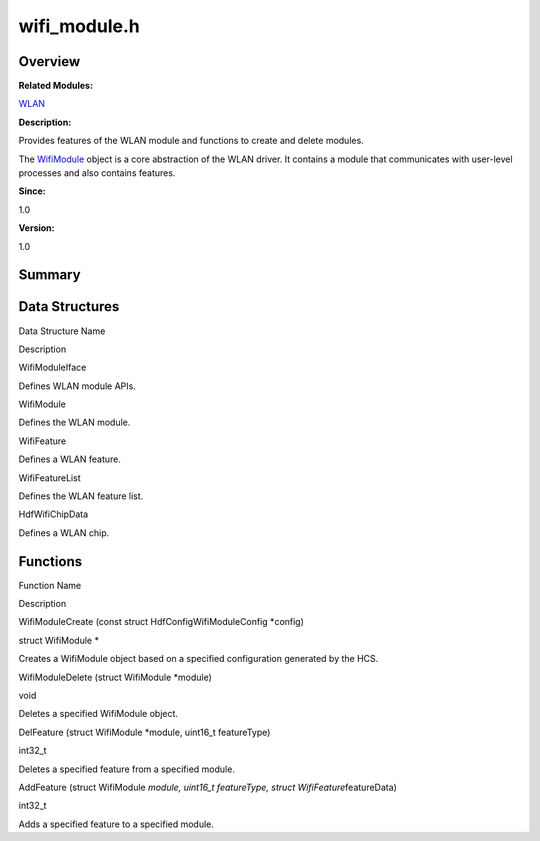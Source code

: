 wifi_module.h
=============

**Overview**\ 
--------------

**Related Modules:**

`WLAN <wlan.rst>`__

**Description:**

Provides features of the WLAN module and functions to create and delete
modules.

The `WifiModule <wifimodule.rst>`__ object is a core abstraction of the
WLAN driver. It contains a module that communicates with user-level
processes and also contains features.

**Since:**

1.0

**Version:**

1.0

**Summary**\ 
-------------

Data Structures
---------------

.. raw:: html

   <table>

.. raw:: html

   <thead align="left">

.. raw:: html

   <tr id="row43224200093528">

.. raw:: html

   <th class="cellrowborder" valign="top" width="50%" id="mcps1.1.3.1.1">

.. raw:: html

   <p id="p235852310093528">

Data Structure Name

.. raw:: html

   </p>

.. raw:: html

   </th>

.. raw:: html

   <th class="cellrowborder" valign="top" width="50%" id="mcps1.1.3.1.2">

.. raw:: html

   <p id="p1539612436093528">

Description

.. raw:: html

   </p>

.. raw:: html

   </th>

.. raw:: html

   </tr>

.. raw:: html

   </thead>

.. raw:: html

   <tbody>

.. raw:: html

   <tr id="row1949128908093528">

.. raw:: html

   <td class="cellrowborder" valign="top" width="50%" headers="mcps1.1.3.1.1 ">

.. raw:: html

   <p id="p1002184383093528">

WifiModuleIface

.. raw:: html

   </p>

.. raw:: html

   </td>

.. raw:: html

   <td class="cellrowborder" valign="top" width="50%" headers="mcps1.1.3.1.2 ">

.. raw:: html

   <p id="p1858383641093528">

Defines WLAN module APIs.

.. raw:: html

   </p>

.. raw:: html

   </td>

.. raw:: html

   </tr>

.. raw:: html

   <tr id="row1590485967093528">

.. raw:: html

   <td class="cellrowborder" valign="top" width="50%" headers="mcps1.1.3.1.1 ">

.. raw:: html

   <p id="p274669361093528">

WifiModule

.. raw:: html

   </p>

.. raw:: html

   </td>

.. raw:: html

   <td class="cellrowborder" valign="top" width="50%" headers="mcps1.1.3.1.2 ">

.. raw:: html

   <p id="p1035296915093528">

Defines the WLAN module.

.. raw:: html

   </p>

.. raw:: html

   </td>

.. raw:: html

   </tr>

.. raw:: html

   <tr id="row1585880353093528">

.. raw:: html

   <td class="cellrowborder" valign="top" width="50%" headers="mcps1.1.3.1.1 ">

.. raw:: html

   <p id="p1200220606093528">

WifiFeature

.. raw:: html

   </p>

.. raw:: html

   </td>

.. raw:: html

   <td class="cellrowborder" valign="top" width="50%" headers="mcps1.1.3.1.2 ">

.. raw:: html

   <p id="p264476385093528">

Defines a WLAN feature.

.. raw:: html

   </p>

.. raw:: html

   </td>

.. raw:: html

   </tr>

.. raw:: html

   <tr id="row1243583143093528">

.. raw:: html

   <td class="cellrowborder" valign="top" width="50%" headers="mcps1.1.3.1.1 ">

.. raw:: html

   <p id="p618124985093528">

WifiFeatureList

.. raw:: html

   </p>

.. raw:: html

   </td>

.. raw:: html

   <td class="cellrowborder" valign="top" width="50%" headers="mcps1.1.3.1.2 ">

.. raw:: html

   <p id="p858654446093528">

Defines the WLAN feature list.

.. raw:: html

   </p>

.. raw:: html

   </td>

.. raw:: html

   </tr>

.. raw:: html

   <tr id="row1684831900093528">

.. raw:: html

   <td class="cellrowborder" valign="top" width="50%" headers="mcps1.1.3.1.1 ">

.. raw:: html

   <p id="p1031882838093528">

HdfWifiChipData

.. raw:: html

   </p>

.. raw:: html

   </td>

.. raw:: html

   <td class="cellrowborder" valign="top" width="50%" headers="mcps1.1.3.1.2 ">

.. raw:: html

   <p id="p1105953647093528">

Defines a WLAN chip.

.. raw:: html

   </p>

.. raw:: html

   </td>

.. raw:: html

   </tr>

.. raw:: html

   </tbody>

.. raw:: html

   </table>

Functions
---------

.. raw:: html

   <table>

.. raw:: html

   <thead align="left">

.. raw:: html

   <tr id="row892400213093528">

.. raw:: html

   <th class="cellrowborder" valign="top" width="50%" id="mcps1.1.3.1.1">

.. raw:: html

   <p id="p1754879594093528">

Function Name

.. raw:: html

   </p>

.. raw:: html

   </th>

.. raw:: html

   <th class="cellrowborder" valign="top" width="50%" id="mcps1.1.3.1.2">

.. raw:: html

   <p id="p304893670093528">

Description

.. raw:: html

   </p>

.. raw:: html

   </th>

.. raw:: html

   </tr>

.. raw:: html

   </thead>

.. raw:: html

   <tbody>

.. raw:: html

   <tr id="row88952021093528">

.. raw:: html

   <td class="cellrowborder" valign="top" width="50%" headers="mcps1.1.3.1.1 ">

.. raw:: html

   <p id="p1725390239093528">

WifiModuleCreate (const struct HdfConfigWifiModuleConfig \*config)

.. raw:: html

   </p>

.. raw:: html

   </td>

.. raw:: html

   <td class="cellrowborder" valign="top" width="50%" headers="mcps1.1.3.1.2 ">

.. raw:: html

   <p id="p1407063685093528">

struct WifiModule \*

.. raw:: html

   </p>

.. raw:: html

   <p id="p1807880796093528">

Creates a WifiModule object based on a specified configuration generated
by the HCS.

.. raw:: html

   </p>

.. raw:: html

   </td>

.. raw:: html

   </tr>

.. raw:: html

   <tr id="row1398368027093528">

.. raw:: html

   <td class="cellrowborder" valign="top" width="50%" headers="mcps1.1.3.1.1 ">

.. raw:: html

   <p id="p771013500093528">

WifiModuleDelete (struct WifiModule \*module)

.. raw:: html

   </p>

.. raw:: html

   </td>

.. raw:: html

   <td class="cellrowborder" valign="top" width="50%" headers="mcps1.1.3.1.2 ">

.. raw:: html

   <p id="p1222436530093528">

void

.. raw:: html

   </p>

.. raw:: html

   <p id="p677270318093528">

Deletes a specified WifiModule object.

.. raw:: html

   </p>

.. raw:: html

   </td>

.. raw:: html

   </tr>

.. raw:: html

   <tr id="row332175267093528">

.. raw:: html

   <td class="cellrowborder" valign="top" width="50%" headers="mcps1.1.3.1.1 ">

.. raw:: html

   <p id="p1893586689093528">

DelFeature (struct WifiModule \*module, uint16_t featureType)

.. raw:: html

   </p>

.. raw:: html

   </td>

.. raw:: html

   <td class="cellrowborder" valign="top" width="50%" headers="mcps1.1.3.1.2 ">

.. raw:: html

   <p id="p997730068093528">

int32_t

.. raw:: html

   </p>

.. raw:: html

   <p id="p247416606093528">

Deletes a specified feature from a specified module.

.. raw:: html

   </p>

.. raw:: html

   </td>

.. raw:: html

   </tr>

.. raw:: html

   <tr id="row1204988603093528">

.. raw:: html

   <td class="cellrowborder" valign="top" width="50%" headers="mcps1.1.3.1.1 ">

.. raw:: html

   <p id="p321955966093528">

AddFeature (struct WifiModule *module, uint16_t featureType, struct
WifiFeature*\ featureData)

.. raw:: html

   </p>

.. raw:: html

   </td>

.. raw:: html

   <td class="cellrowborder" valign="top" width="50%" headers="mcps1.1.3.1.2 ">

.. raw:: html

   <p id="p365990380093528">

int32_t

.. raw:: html

   </p>

.. raw:: html

   <p id="p1331858135093528">

Adds a specified feature to a specified module.

.. raw:: html

   </p>

.. raw:: html

   </td>

.. raw:: html

   </tr>

.. raw:: html

   </tbody>

.. raw:: html

   </table>
